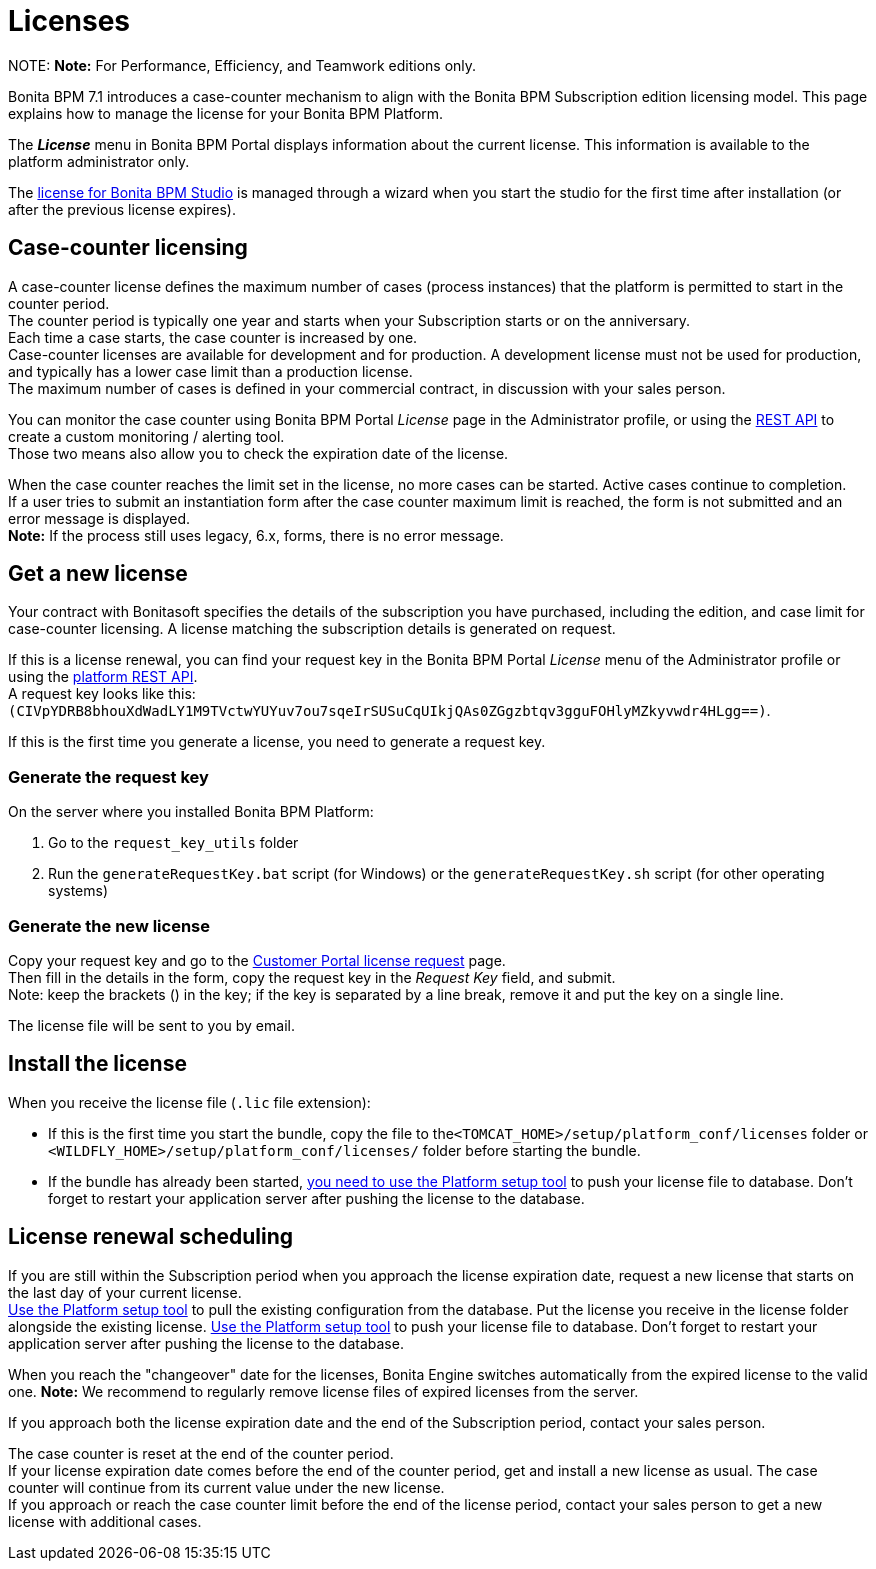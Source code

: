 = Licenses

NOTE:
*Note:* For Performance, Efficiency, and Teamwork editions only.


Bonita BPM 7.1 introduces a case-counter mechanism to align with the Bonita BPM Subscription edition licensing model. This page explains how to manage the license for your Bonita BPM Platform.

The *_License_* menu in Bonita BPM Portal displays information about the current license. This information is available to the platform administrator only.

The xref:bonita-bpm-studio-installation.adoc[license for Bonita BPM Studio] is managed through a wizard when you start the studio for the first time after installation (or after the previous license expires).

== Case-counter licensing

A case-counter license defines the maximum number of cases (process instances) that the platform is permitted to start in the counter period. +
The counter period is typically one year and starts when your Subscription starts or on the anniversary. +
Each time a case starts, the case counter is increased by one. +
Case-counter licenses are available for development and for production. A development license must not be used for production, and typically has a lower case limit than a production license. +
The maximum number of cases is defined in your commercial contract, in discussion with your sales person.

You can monitor the case counter using Bonita BPM Portal _License_ page in the Administrator profile, or using the link:platform-api.md#license[REST API] to create a custom monitoring / alerting tool. +
Those two means also allow you to check the expiration date of the license.

When the case counter reaches the limit set in the license, no more cases can be started. Active cases continue to completion. +
If a user tries to submit an instantiation form after the case counter maximum limit is reached, the form is not submitted and an error message is displayed. +
*Note:* If the process still uses legacy, 6.x, forms, there is no error message.

== Get a new license

Your contract with Bonitasoft specifies the details of the subscription you have purchased, including the edition, and case limit for case-counter licensing. A license matching the subscription details is generated on request.

If this is a license renewal, you can find your request key in the Bonita BPM Portal _License_ menu of the Administrator profile or using the link:platform-api.md#license[platform REST API]. +
A request key looks like this: `(CIVpYDRB8bhouXdWadLY1M9TVctwYUYuv7ou7sqeIrSUSuCqUIkjQAs0ZGgzbtqv3gguFOHlyMZkyvwdr4HLgg==)`.

If this is the first time you generate a license, you need to generate a request key.

=== Generate the request key

On the server where you installed Bonita BPM Platform:

. Go to the `request_key_utils` folder
. Run the `generateRequestKey.bat` script (for Windows) or the `generateRequestKey.sh` script (for other operating systems)

=== Generate the new license

Copy your request key and go to the https://customer.bonitasoft.com/license/request[Customer Portal license request] page. +
Then fill in the details in the form, copy the request key in the _Request Key_ field, and submit. +
Note: keep the brackets () in the key; if the key is separated by a line break, remove it and put the key on a single line.

The license file will be sent to you by email.

== Install the license

When you receive the license file (`.lic` file extension):

* If this is the first time you start the bundle, copy the file to the``<TOMCAT_HOME>/setup/platform_conf/licenses`` folder or `<WILDFLY_HOME>/setup/platform_conf/licenses/` folder before starting the bundle.
* If the bundle has already been started, link:BonitaBPM_platform_setup.md#update_platform_conf[you need to use the Platform setup tool] to push your license file to database.
Don't forget to restart your application server after pushing the license to the database.

== License renewal scheduling

If you are still within the Subscription period when you approach the license expiration date, request a new license that starts on the last day of your current license. +
link:BonitaBPM_platform_setup.md#update_platform_conf[Use the Platform setup tool] to pull the existing configuration from the database.
Put the license you receive in the license folder alongside the existing license.
link:BonitaBPM_platform_setup.md#update_platform_conf[Use the Platform setup tool] to push your license file to database.
Don't forget to restart your application server after pushing the license to the database.

When you reach the "changeover" date for the licenses, Bonita Engine switches automatically from the expired license to the valid one.
*Note:* We recommend to regularly remove license files of expired licenses from the server.

If you approach both the license expiration date and the end of the Subscription period, contact your sales person.

The case counter is reset at the end of the counter period. +
If your license expiration date comes before the end of the counter period, get and install a new license as usual. The case counter will continue from its current value under the new license. +
If you approach or reach the case counter limit before the end of the license period, contact your sales person to get a new license with additional cases.
